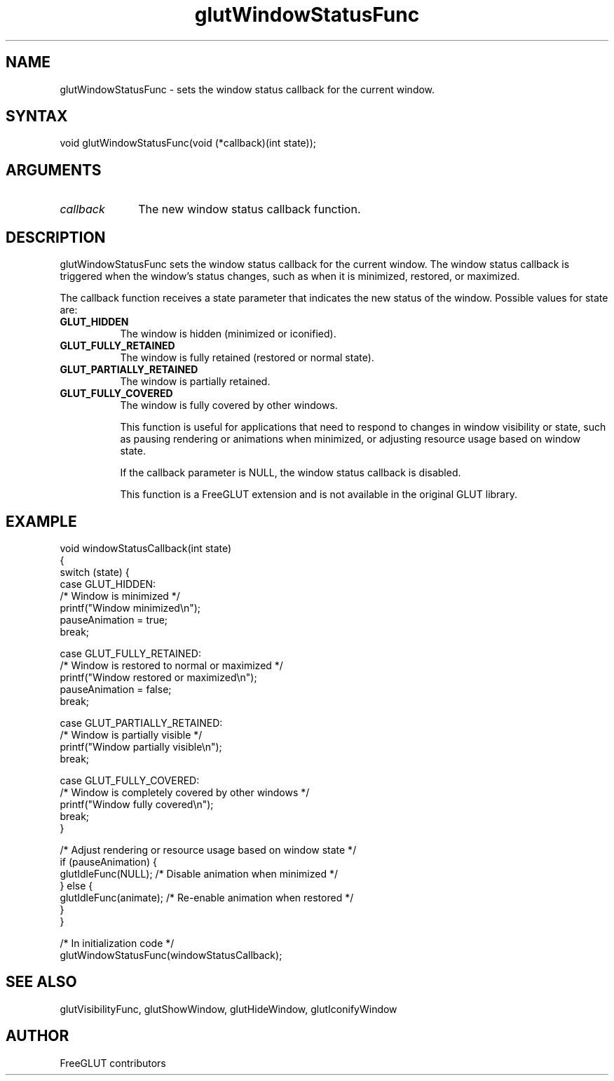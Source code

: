 .\"
.\" Copyright (c) FreeGLUT contributors, 2000-2025.
.\"
.\" See the file "man/LICENSE" for information on usage and redistribution
.\"
.TH glutWindowStatusFunc 3GLUT "3.8" "FreeGLUT" "FreeGLUT"
.SH NAME
glutWindowStatusFunc - sets the window status callback for the current window.
.SH SYNTAX
.nf
.LP
void glutWindowStatusFunc(void (*callback)(int state));
.fi
.SH ARGUMENTS
.IP \fIcallback\fP 1i
The new window status callback function.
.SH DESCRIPTION
glutWindowStatusFunc sets the window status callback for the current window. The window status callback is triggered when the window's status changes, such as when it is minimized, restored, or maximized.

The callback function receives a state parameter that indicates the new status of the window. Possible values for state are:
.TP 8
.B GLUT_HIDDEN
The window is hidden (minimized or iconified).
.TP 8
.B GLUT_FULLY_RETAINED
The window is fully retained (restored or normal state).
.TP 8
.B GLUT_PARTIALLY_RETAINED
The window is partially retained.
.TP 8
.B GLUT_FULLY_COVERED
The window is fully covered by other windows.

This function is useful for applications that need to respond to changes in window visibility or state, such as pausing rendering or animations when minimized, or adjusting resource usage based on window state.

If the callback parameter is NULL, the window status callback is disabled.

This function is a FreeGLUT extension and is not available in the original GLUT library.

.SH EXAMPLE
.nf
void windowStatusCallback(int state)
{
    switch (state) {
    case GLUT_HIDDEN:
        /* Window is minimized */
        printf("Window minimized\\n");
        pauseAnimation = true;
        break;

    case GLUT_FULLY_RETAINED:
        /* Window is restored to normal or maximized */
        printf("Window restored or maximized\\n");
        pauseAnimation = false;
        break;

    case GLUT_PARTIALLY_RETAINED:
        /* Window is partially visible */
        printf("Window partially visible\\n");
        break;

    case GLUT_FULLY_COVERED:
        /* Window is completely covered by other windows */
        printf("Window fully covered\\n");
        break;
    }

    /* Adjust rendering or resource usage based on window state */
    if (pauseAnimation) {
        glutIdleFunc(NULL);  /* Disable animation when minimized */
    } else {
        glutIdleFunc(animate);  /* Re-enable animation when restored */
    }
}

/* In initialization code */
glutWindowStatusFunc(windowStatusCallback);
.fi

.SH SEE ALSO
glutVisibilityFunc, glutShowWindow, glutHideWindow, glutIconifyWindow
.SH AUTHOR
FreeGLUT contributors
